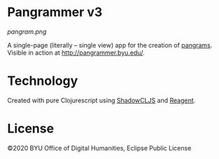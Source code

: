 #+DATE: [2020-04-16 Thu]

* Pangrammer v3
[[pangram.png]]

A single-page (literally -- single view) app for the creation of [[https://en.wikipedia.org/wiki/Pangram][pangrams]]. Visible in action at http://pangrammer.byu.edu/. 
* Technology
Created with pure Clojurescript using [[https://shadow-cljs.org/][ShadowCLJS]] and [[https://holmsand.github.io/reagent/][Reagent]]. 

* License
©2020 BYU Office of Digital Humanities, Eclipse Public License
